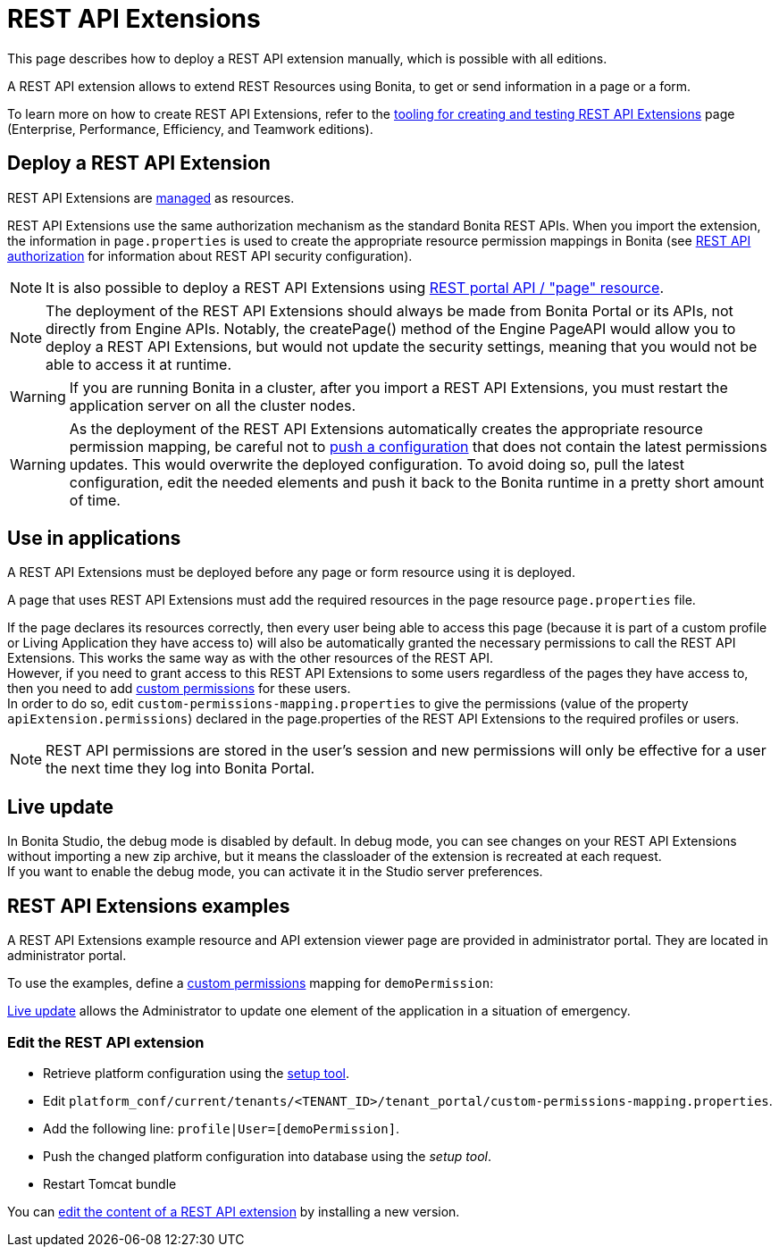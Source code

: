 = REST API Extensions
:description: This page describes how to deploy a REST API extension manually, which is possible with all editions.

This page describes how to deploy a REST API extension manually, which is possible with all editions.

A REST API extension allows to extend REST Resources using Bonita, to get or send information in a page or a form.

To learn more on how to create REST API Extensions, refer to the xref:rest-api-extensions.adoc[tooling for creating and testing REST API Extensions] page (Enterprise, Performance, Efficiency, and Teamwork editions).

== Deploy a REST API Extension

REST API Extensions are xref:resource-management.adoc[managed] as resources.

REST API Extensions use the same authorization mechanism as the standard Bonita REST APIs. When you import the extension, the information in `page.properties` is used to create the appropriate resource permission mappings in Bonita (see xref:rest-api-authorization.adoc[REST API authorization] for information about REST API security configuration).

[NOTE]
====

It is also possible to deploy a REST API Extensions using xref:portal-api.adoc#page[REST portal API / "page" resource].
====

[NOTE]
====

The deployment of the REST API Extensions should always be made from Bonita Portal or its APIs, not directly from Engine APIs. Notably, the createPage() method of the Engine PageAPI would allow you to deploy a REST API Extensions, but would not update the security settings, meaning that you would not be able to access it at runtime.
====

[WARNING]
====

If you are running Bonita in a cluster, after you import a REST API Extensions, you must restart the application server on all the cluster nodes.
====

[WARNING]
====

As the deployment of the REST API Extensions automatically creates the appropriate resource permission mapping, be careful not to xref:bonita-bpm-platform-setup.adoc#update_platform_conf[push a configuration] that does not contain the latest permissions updates. This would overwrite the deployed configuration. To avoid doing so, pull the latest configuration, edit the needed elements and push it back to the Bonita runtime in a pretty short amount of time.
====

[#usage]

== Use in applications

A REST API Extensions must be deployed before any page or form resource using it is deployed.

A page that uses REST API Extensions must add the required resources in the page resource `page.properties` file.


If the page declares its resources correctly, then every user being able to access this page (because it is part of a custom profile or Living Application they have access to)
will also be automatically granted the necessary permissions to call the REST API Extensions. This works the same way as with the other resources of the REST API. +
However, if you need to grant access to this REST API Extensions to some users regardless of the pages they have access to, then you need to add xref:rest-api-authorization.adoc#custom-permissions-mapping[custom permissions] for these users. +
In order to do so, edit `custom-permissions-mapping.properties` to give the permissions (value of the property `apiExtension.permissions`) declared in the page.properties of the REST API Extensions to the required profiles or users.

[NOTE]
====

REST API permissions are stored in the user's session and new permissions will only be effective for a user the next time they log into Bonita Portal.
====

== Live update
In Bonita Studio, the debug mode is disabled by default. In debug mode, you can see changes on your REST API Extensions without importing a new zip archive, but it means the classloader of the extension is recreated at each request. +
If you want to enable the debug mode, you can activate it in the Studio server preferences.

== REST API Extensions examples

A REST API Extensions example resource and API extension viewer page are provided in administrator portal. They are located in administrator portal.

To use the examples, define a xref:rest-api-authorization.adoc#custom-permissions-mapping[custom permissions] mapping for `demoPermission`:

xref:live-update.adoc[Live update] allows the Administrator to update one element of the application in a situation of emergency.

=== Edit the REST API extension
* Retrieve platform configuration using the xref:bonita-bpm-platform-setup.adoc#update_platform_conf[setup tool].
* Edit `platform_conf/current/tenants/<TENANT_ID>/tenant_portal/custom-permissions-mapping.properties`.
* Add the following line: `profile|User=[demoPermission]`.
* Push the changed platform configuration into database using the _setup tool_.
* Restart Tomcat bundle

You can xref:resource-management.adoc#modify[edit the content of a REST API extension] by installing a new version.

